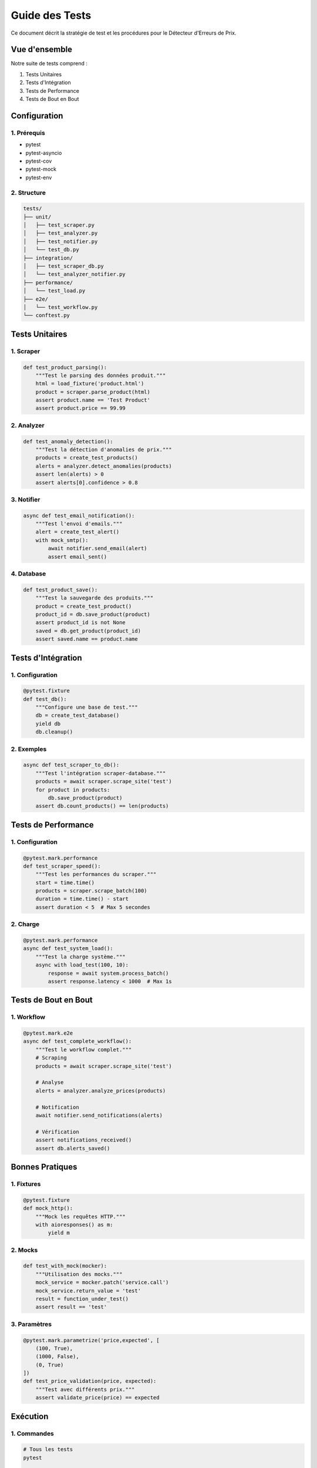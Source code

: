 Guide des Tests
=============

Ce document décrit la stratégie de test et les procédures pour le Détecteur d'Erreurs de Prix.

Vue d'ensemble
------------

Notre suite de tests comprend :

1. Tests Unitaires
2. Tests d'Intégration
3. Tests de Performance
4. Tests de Bout en Bout

Configuration
-----------

1. Prérequis
~~~~~~~~~~

* pytest
* pytest-asyncio
* pytest-cov
* pytest-mock
* pytest-env

2. Structure
~~~~~~~~~~

.. code-block:: text

    tests/
    ├── unit/
    │   ├── test_scraper.py
    │   ├── test_analyzer.py
    │   ├── test_notifier.py
    │   └── test_db.py
    ├── integration/
    │   ├── test_scraper_db.py
    │   └── test_analyzer_notifier.py
    ├── performance/
    │   └── test_load.py
    ├── e2e/
    │   └── test_workflow.py
    └── conftest.py

Tests Unitaires
-------------

1. Scraper
~~~~~~~~

.. code-block:: python

    def test_product_parsing():
        """Test le parsing des données produit."""
        html = load_fixture('product.html')
        product = scraper.parse_product(html)
        assert product.name == 'Test Product'
        assert product.price == 99.99

2. Analyzer
~~~~~~~~~

.. code-block:: python

    def test_anomaly_detection():
        """Test la détection d'anomalies de prix."""
        products = create_test_products()
        alerts = analyzer.detect_anomalies(products)
        assert len(alerts) > 0
        assert alerts[0].confidence > 0.8

3. Notifier
~~~~~~~~~

.. code-block:: python

    async def test_email_notification():
        """Test l'envoi d'emails."""
        alert = create_test_alert()
        with mock_smtp():
            await notifier.send_email(alert)
            assert email_sent()

4. Database
~~~~~~~~~

.. code-block:: python

    def test_product_save():
        """Test la sauvegarde des produits."""
        product = create_test_product()
        product_id = db.save_product(product)
        assert product_id is not None
        saved = db.get_product(product_id)
        assert saved.name == product.name

Tests d'Intégration
-----------------

1. Configuration
~~~~~~~~~~~~~

.. code-block:: python

    @pytest.fixture
    def test_db():
        """Configure une base de test."""
        db = create_test_database()
        yield db
        db.cleanup()

2. Exemples
~~~~~~~~~

.. code-block:: python

    async def test_scraper_to_db():
        """Test l'intégration scraper-database."""
        products = await scraper.scrape_site('test')
        for product in products:
            db.save_product(product)
        assert db.count_products() == len(products)

Tests de Performance
-----------------

1. Configuration
~~~~~~~~~~~~~

.. code-block:: python

    @pytest.mark.performance
    def test_scraper_speed():
        """Test les performances du scraper."""
        start = time.time()
        products = scraper.scrape_batch(100)
        duration = time.time() - start
        assert duration < 5  # Max 5 secondes

2. Charge
~~~~~~~

.. code-block:: python

    @pytest.mark.performance
    async def test_system_load():
        """Test la charge système."""
        async with load_test(100, 10):
            response = await system.process_batch()
            assert response.latency < 1000  # Max 1s

Tests de Bout en Bout
------------------

1. Workflow
~~~~~~~~~

.. code-block:: python

    @pytest.mark.e2e
    async def test_complete_workflow():
        """Test le workflow complet."""
        # Scraping
        products = await scraper.scrape_site('test')
        
        # Analyse
        alerts = analyzer.analyze_prices(products)
        
        # Notification
        await notifier.send_notifications(alerts)
        
        # Vérification
        assert notifications_received()
        assert db.alerts_saved()

Bonnes Pratiques
--------------

1. Fixtures
~~~~~~~~~

.. code-block:: python

    @pytest.fixture
    def mock_http():
        """Mock les requêtes HTTP."""
        with aioresponses() as m:
            yield m

2. Mocks
~~~~~~

.. code-block:: python

    def test_with_mock(mocker):
        """Utilisation des mocks."""
        mock_service = mocker.patch('service.call')
        mock_service.return_value = 'test'
        result = function_under_test()
        assert result == 'test'

3. Paramètres
~~~~~~~~~~~

.. code-block:: python

    @pytest.mark.parametrize('price,expected', [
        (100, True),
        (1000, False),
        (0, True)
    ])
    def test_price_validation(price, expected):
        """Test avec différents prix."""
        assert validate_price(price) == expected

Exécution
--------

1. Commandes
~~~~~~~~~~

.. code-block:: bash

    # Tous les tests
    pytest

    # Tests spécifiques
    pytest tests/unit/
    pytest tests/test_scraper.py
    pytest -k "test_price"

    # Avec coverage
    pytest --cov=src

2. Marqueurs
~~~~~~~~~~

.. code-block:: bash

    # Tests de performance
    pytest -m performance

    # Tests d'intégration
    pytest -m integration

    # Tests bout en bout
    pytest -m e2e

3. Options
~~~~~~~~

.. code-block:: bash

    # Verbeux
    pytest -v

    # Arrêt au premier échec
    pytest -x

    # Debug
    pytest --pdb

Rapports
-------

1. Coverage
~~~~~~~~~

.. code-block:: bash

    # Rapport HTML
    pytest --cov=src --cov-report=html

2. JUnit
~~~~~~

.. code-block:: bash

    # Rapport XML
    pytest --junitxml=report.xml